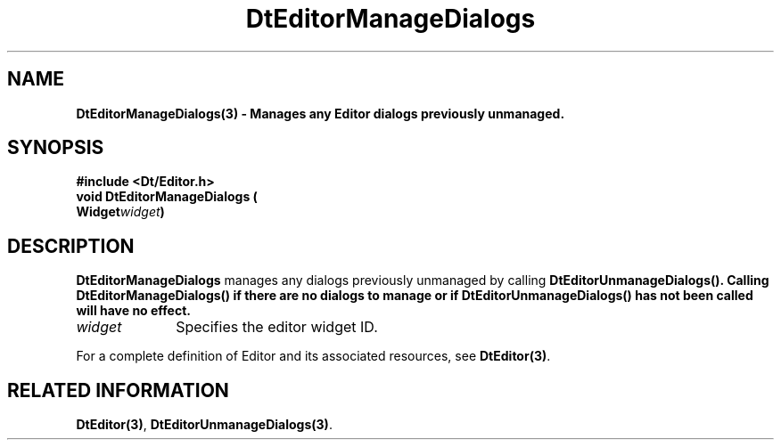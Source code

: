 .\" **
.\" ** (c) Copyright 1994 Hewlett-Packard Company
.\" ** (c) Copyright 1994 International Business Machines Corp.
.\" ** (c) Copyright 1994 Novell, Inc.
.\" ** (c) Copyright 1994 Sun Microsystems, Inc.
.\" **
.TH DtEditorManageDialogs 3 ""
.BH "3 May - 1994"
.SH NAME
\fBDtEditorManageDialogs(3) \- Manages any Editor dialogs previously 
unmanaged.\fP
.iX "DtEditorManageDialogs"
.iX "DtEditor functions" "DtEditorManageDialogs"
.sp .5
.SH SYNOPSIS
\fB
\&#include <Dt/Editor.h>
.sp .5
void DtEditorManageDialogs (
.br
.ta	0.75i 1.75i
	Widget	\fIwidget\fP)
.fi
\fP
.SH DESCRIPTION
\fBDtEditorManageDialogs\fP manages any dialogs previously unmanaged by
calling \fBDtEditorUnmanageDialogs(). Calling \fBDtEditorManageDialogs()\fP
if there are no dialogs to manage or if DtEditorUnmanageDialogs() has not 
been called will have no effect.
.sp .5
.IP "\fIwidget\fP" 1.00i
Specifies the editor widget ID.
.sp .5
.PP
For a complete definition of Editor and its associated resources, see
\fBDtEditor(3)\fP.
.sp .5
.SH RELATED INFORMATION
\fBDtEditor(3)\fP, 
\fBDtEditorUnmanageDialogs(3)\fP.
.sp .5
